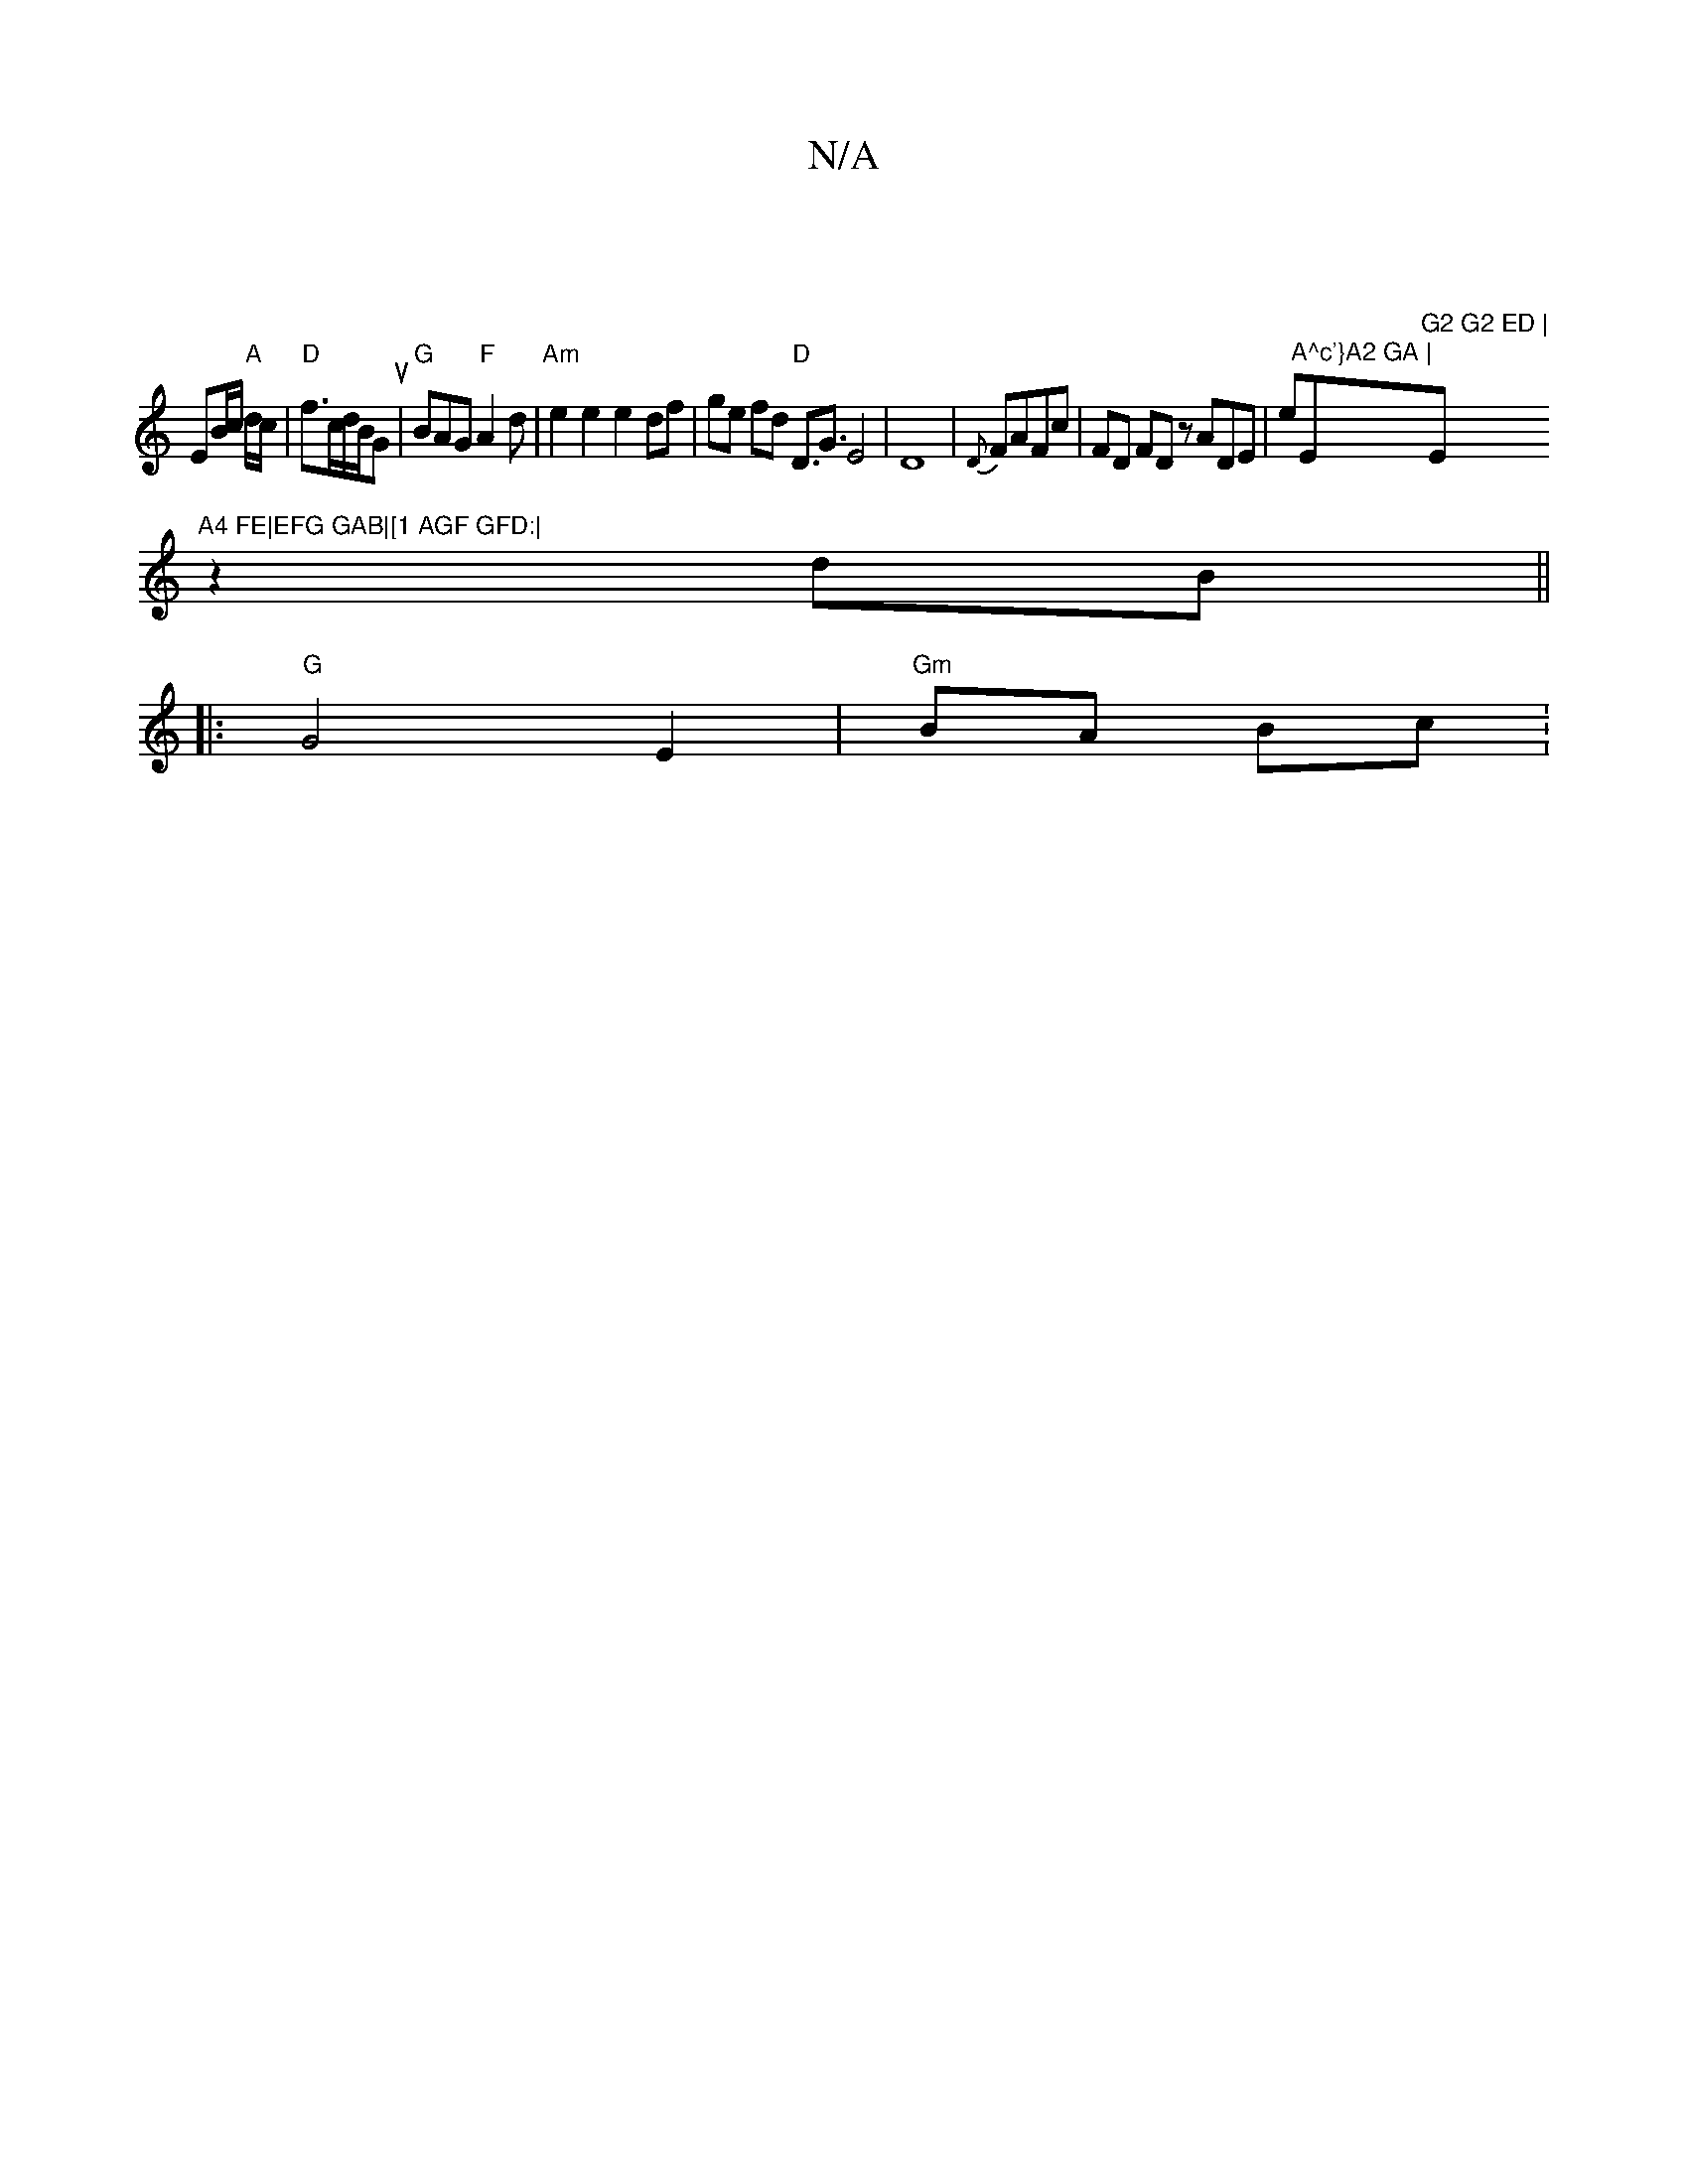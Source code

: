 X:1
T:N/A
M:4/4
R:N/A
K:Cmajor
|
EB/c/ "A"d/c|"D"f3/2c/2d/2B/2Gu|"G"BAG "F"A2d|"Am"e2e2 e2 df | ge fd "D"D3/2G3/2E4|D8-|{D}FAFc|FD FD zADE|e"A^c'}A2 GA |"E"G2 G2 ED | "Em"A4 FE|EFG GAB|[1 AGF GFD:|
z2 dB ||
|:"G" G4-E2 | "Gm"BA Bc: